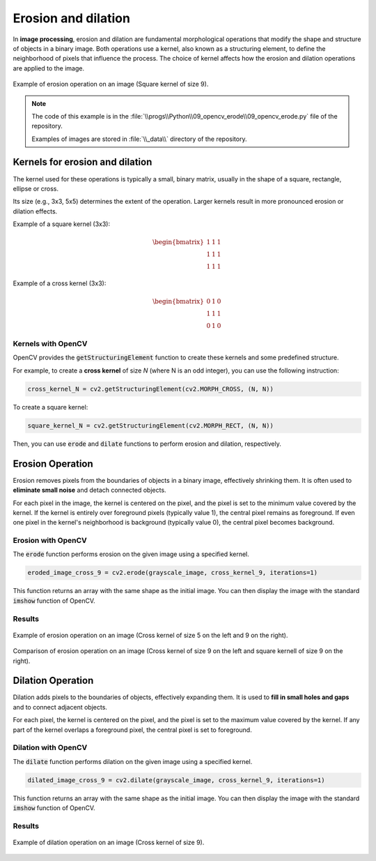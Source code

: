 Erosion and dilation
####################

In **image processing**, erosion and dilation are fundamental morphological operations that modify the shape and
structure of objects in a binary image. Both operations use a kernel, also known as a structuring element, to define the neighborhood of pixels that influence the process. The choice of kernel affects how the erosion and dilation operations are applied to the image.

.. figure:: ../_static/images/images_erosion.png
   :align: center

   Example of erosion operation on an image (Square kernel of size 9).

.. note::

    The code of this example is in the :file:`\\progs\\Python\\09_opencv_erode\\09_opencv_erode.py` file of the repository.

    Examples of images are stored in :file:`\\_data\\` directory of the repository.

Kernels for erosion and dilation
********************************

The kernel used for these operations is typically a small, binary matrix, usually in the shape of a square,
rectangle, ellipse or cross.

Its size (e.g., 3x3, 5x5) determines the extent of the operation. Larger kernels result in more pronounced erosion or dilation effects.

Example of a square kernel (3x3):

.. math::

   \begin{bmatrix}
   1 & 1 & 1 \\
   1 & 1 & 1 \\
   1 & 1 & 1
   \end{bmatrix}

Example of a cross kernel (3x3):

.. math::

   \begin{bmatrix}
   0 & 1 & 0 \\
   1 & 1 & 1 \\
   0 & 1 & 0
   \end{bmatrix}

Kernels with OpenCV
===================

OpenCV provides the :code:`getStructuringElement` function to create these kernels and some predefined structure.

For example, to create a **cross kernel** of size *N* (where N is an odd integer), you can use the following instruction:

.. code-block:: python

    cross_kernel_N = cv2.getStructuringElement(cv2.MORPH_CROSS, (N, N))

To create a square kernel:

.. code-block:: python

    square_kernel_N = cv2.getStructuringElement(cv2.MORPH_RECT, (N, N))


Then, you can use :code:`erode` and :code:`dilate` functions to perform erosion and dilation, respectively.

Erosion Operation
*****************

Erosion removes pixels from the boundaries of objects in a binary image, effectively shrinking them. It is often used
to **eliminate small noise** and detach connected objects.

For each pixel in the image, the kernel is centered on the pixel, and the pixel is set to the minimum value covered by the kernel. If the kernel is entirely over foreground pixels (typically value 1), the central pixel remains as foreground. If even one pixel in the kernel's neighborhood is background (typically value 0), the central pixel becomes background.

Erosion with OpenCV
===================

The :code:`erode` function performs erosion on the given image using a specified kernel.

.. code-block:: python

    eroded_image_cross_9 = cv2.erode(grayscale_image, cross_kernel_9, iterations=1)

This function returns an array with the same shape as the initial image. You can then display the image with the standard :code:`imshow` function
of OpenCV.

Results
=======

.. figure:: ../_static/images/images_erosion_cross.png
   :align: center

   Example of erosion operation on an image (Cross kernel of size 5 on the left and 9 on the right).


.. figure:: ../_static/images/images_erosion_cross_square.png
   :align: center

   Comparison of erosion operation on an image (Cross kernel of size 9 on the left and square kernell of size 9 on the right).


Dilation Operation
******************

Dilation adds pixels to the boundaries of objects, effectively expanding them. It is used to **fill in small holes and gaps** and to connect adjacent objects.

For each pixel, the kernel is centered on the pixel, and the pixel is set to the maximum value covered by the kernel. If any part of the kernel overlaps a foreground pixel, the central pixel is set to foreground.

Dilation with OpenCV
====================

The :code:`dilate` function performs dilation on the given image using a specified kernel.

.. code-block:: python

    dilated_image_cross_9 = cv2.dilate(grayscale_image, cross_kernel_9, iterations=1)

This function returns an array with the same shape as the initial image. You can then display the image with the standard :code:`imshow` function
of OpenCV.

Results
=======

.. figure:: ../_static/images/images_dilation_cross.png
   :align: center

   Example of dilation operation on an image (Cross kernel of size 9).
